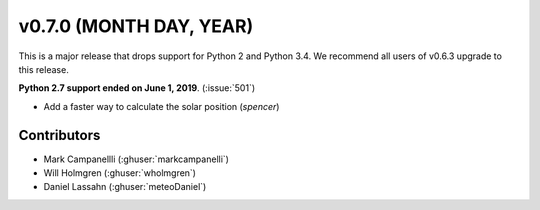 .. _whatsnew_0700:

v0.7.0 (MONTH DAY, YEAR)
---------------------

This is a major release that drops support for Python 2 and Python 3.4. We
recommend all users of v0.6.3 upgrade to this release.

**Python 2.7 support ended on June 1, 2019**. (:issue:`501`)

- Add a faster way to calculate the solar position (`spencer`)


Contributors
~~~~~~~~~~~~
* Mark Campanellli (:ghuser:`markcampanelli`)
* Will Holmgren (:ghuser:`wholmgren`)
* Daniel Lassahn (:ghuser:`meteoDaniel`)